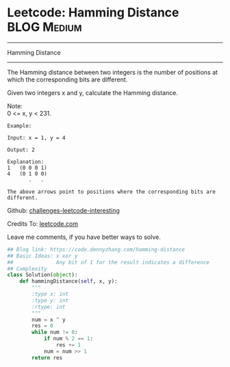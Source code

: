 * Leetcode: Hamming Distance                                         :BLOG:Medium:
#+STARTUP: showeverything
#+OPTIONS: toc:nil \n:t ^:nil creator:nil d:nil
:PROPERTIES:
:type:     bitmanipulation
:END:
---------------------------------------------------------------------
Hamming Distance
---------------------------------------------------------------------

The Hamming distance between two integers is the number of positions at which the corresponding bits are different.

Given two integers x and y, calculate the Hamming distance.

Note:
0 <= x, y < 231.

#+BEGIN_EXAMPLE
Example:

Input: x = 1, y = 4

Output: 2

Explanation:
1   (0 0 0 1)
4   (0 1 0 0)
       .   .

The above arrows point to positions where the corresponding bits are different.
#+END_EXAMPLE

Github: [[url-external:https://github.com/DennyZhang/challenges-leetcode-interesting/tree/master/hamming-distance][challenges-leetcode-interesting]]

Credits To: [[url-external:https://leetcode.com/problems/hamming-distance/description/][leetcode.com]]

Leave me comments, if you have better ways to solve.

#+BEGIN_SRC python
## Blog link: https://code.dennyzhang.com/hamming-distance
## Basic Ideas: x xor y
##              Any bit of 1 for the result indicates a difference
## Complexity
class Solution(object):
    def hammingDistance(self, x, y):
        """
        :type x: int
        :type y: int
        :rtype: int
        """
        num = x ^ y
        res = 0
        while num != 0:
            if num % 2 == 1:
                res += 1
            num = num >> 1
        return res
#+END_SRC
